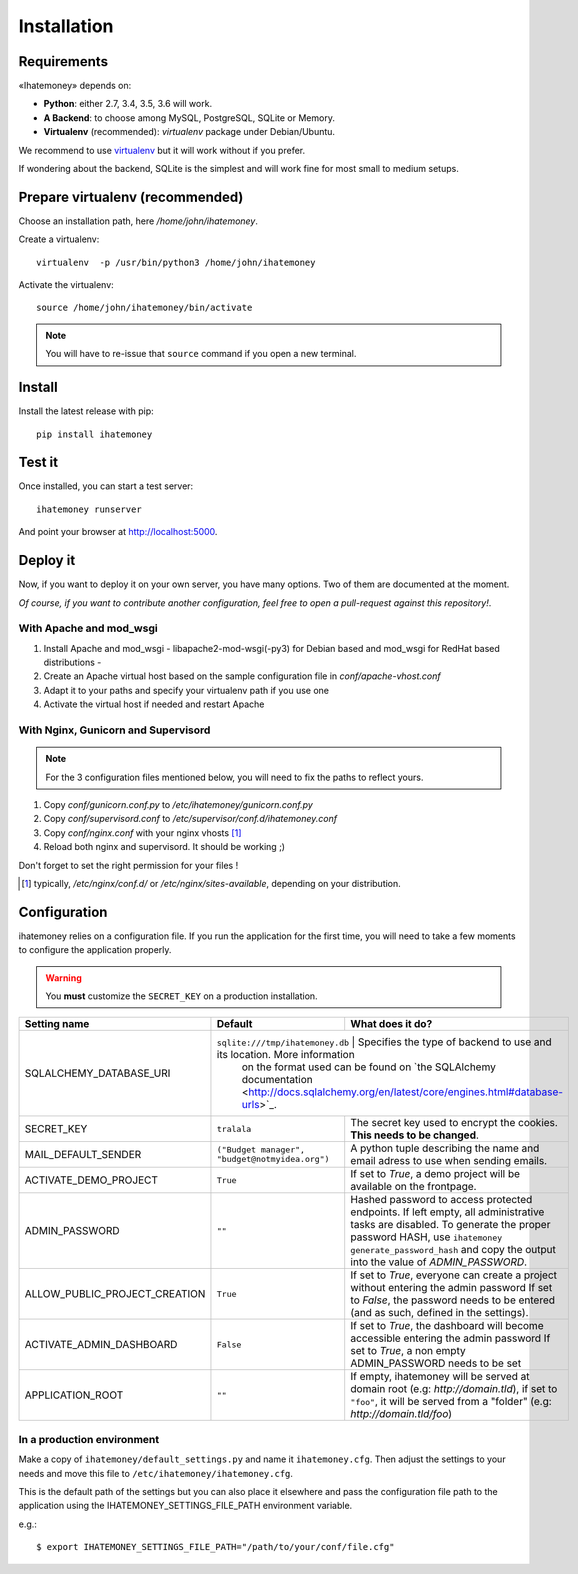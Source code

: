 Installation
############

.. _installation-requirements:

Requirements
============

«Ihatemoney» depends on:

* **Python**: either 2.7, 3.4, 3.5, 3.6 will work.
* **A Backend**: to choose among MySQL, PostgreSQL, SQLite or Memory.
* **Virtualenv** (recommended): `virtualenv` package under Debian/Ubuntu.

We recommend to use `virtualenv <https://pypi.python.org/pypi/virtualenv>`_ but
it will work without if you prefer.

If wondering about the backend, SQLite is the simplest and will work fine for
most small to medium setups.

Prepare virtualenv (recommended)
================================

Choose an installation path, here `/home/john/ihatemoney`.

Create a virtualenv::

    virtualenv  -p /usr/bin/python3 /home/john/ihatemoney

Activate the virtualenv::

    source /home/john/ihatemoney/bin/activate

.. note:: You will have to re-issue that ``source`` command if you open a new
          terminal.

Install
=======

Install the latest release with pip::

  pip install ihatemoney

Test it
=======

Once installed, you can start a test server::

  ihatemoney runserver

And point your browser at `http://localhost:5000 <http://localhost:5000>`_.

Deploy it
=========

Now, if you want to deploy it on your own server, you have many options.
Two of them are documented at the moment.

*Of course, if you want to contribute another configuration, feel free to open a
pull-request against this repository!*.

With Apache and mod_wsgi
------------------------

1. Install Apache and mod_wsgi - libapache2-mod-wsgi(-py3) for Debian based and mod_wsgi for RedHat based distributions -
2. Create an Apache virtual host based on the sample configuration file in `conf/apache-vhost.conf`
3. Adapt it to your paths and specify your virtualenv path if you use one
4. Activate the virtual host if needed and restart Apache

With Nginx, Gunicorn and Supervisord
------------------------------------

.. note:: For the 3 configuration files mentioned below, you will need to fix
          the paths to reflect yours.

1. Copy *conf/gunicorn.conf.py* to */etc/ihatemoney/gunicorn.conf.py*
2. Copy *conf/supervisord.conf* to */etc/supervisor/conf.d/ihatemoney.conf*
3. Copy *conf/nginx.conf* with your nginx vhosts [#nginx-vhosts]_
4. Reload both nginx and supervisord. It should be working ;)

Don't forget to set the right permission for your files !

.. [#nginx-vhosts] typically, */etc/nginx/conf.d/* or
   */etc/nginx/sites-available*, depending on your distribution.

Configuration
=============

ihatemoney relies on a configuration file. If you run the application for the
first time, you will need to take a few moments to configure the application
properly.

.. warning:: You **must** customize the ``SECRET_KEY`` on a production installation.

+-------------------------------+---------------------------------+----------------------------------------------------------------------------------+
| Setting name                  |  Default                        | What does it do?                                                                 |
+===============================+=================================+==================================================================================+
| SQLALCHEMY_DATABASE_URI       | ``sqlite:///tmp/ihatemoney.db`` | Specifies the type of backend to use and its location. More information          |
|                               |                                 | on the format used can be found on `the SQLAlchemy documentation                 |
|                               |                                 | <http://docs.sqlalchemy.org/en/latest/core/engines.html#database-urls>`_.        |
+-------------------------------+---------------------------+----------------------------------------------------------------------------------------+
| SECRET_KEY                    |  ``tralala``              | The secret key used to encrypt the cookies. **This needs to be changed**.              |
+-------------------------------+---------------------------+----------------------------------------------------------------------------------------+
| MAIL_DEFAULT_SENDER           | ``("Budget manager",      | A python tuple describing the name and email adress to use when sending                |
|                               | "budget@notmyidea.org")`` | emails.                                                                                |
+-------------------------------+---------------------------+----------------------------------------------------------------------------------------+
| ACTIVATE_DEMO_PROJECT         |  ``True``                 | If set to `True`, a demo project will be available on the frontpage.                   |
+-------------------------------+---------------------------+----------------------------------------------------------------------------------------+
|                               |                           | Hashed password to access protected endpoints. If left empty, all administrative       |
| ADMIN_PASSWORD                |  ``""``                   | tasks are disabled.                                                                    |
|                               |                           | To generate the proper password HASH, use ``ihatemoney generate_password_hash``        |
|                               |                           | and copy the output into the value of *ADMIN_PASSWORD*.                                |
+-------------------------------+---------------------------+----------------------------------------------------------------------------------------+
| ALLOW_PUBLIC_PROJECT_CREATION |  ``True``                 | If set to `True`, everyone can create a project without entering the admin password    |
|                               |                           | If set to `False`, the password needs to be entered (and as such, defined in the       |
|                               |                           | settings).                                                                             |
+-------------------------------+---------------------------+----------------------------------------------------------------------------------------+
| ACTIVATE_ADMIN_DASHBOARD      |  ``False``                | If set to `True`, the dashboard will become accessible entering the admin password     |
|                               |                           | If set to `True`, a non empty ADMIN_PASSWORD needs to be set                           |
+-------------------------------+---------------------------+----------------------------------------------------------------------------------------+
| APPLICATION_ROOT              |  ``""``                   | If empty, ihatemoney will be served at domain root (e.g: *http://domain.tld*), if set  |
|                               |                           | to ``"foo"``, it will be served from a "folder" (e.g: *http://domain.tld/foo*)         |
+-------------------------------+---------------------------+----------------------------------------------------------------------------------------+

In a production environment
---------------------------

Make a copy of ``ihatemoney/default_settings.py`` and name it ``ihatemoney.cfg``.
Then adjust the settings to your needs and move this file to
``/etc/ihatemoney/ihatemoney.cfg``.

This is the default path of the settings but you can also place it
elsewhere and pass the configuration file path to the application using
the IHATEMONEY_SETTINGS_FILE_PATH environment variable.

e.g.::

    $ export IHATEMONEY_SETTINGS_FILE_PATH="/path/to/your/conf/file.cfg"
